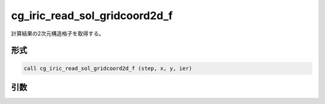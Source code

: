 cg_iric_read_sol_gridcoord2d_f
==============================

計算結果の2次元構造格子を取得する。

形式
----
.. code-block:: fortran

   call cg_iric_read_sol_gridcoord2d_f (step, x, y, ier)

引数
----

.. csv-table:: cg_iric_read_sol_gridcoord2d_f の引数
   :file: cg_iric_read_sol_gridcoord2d_f_args.csv
   :header-rows: 1

